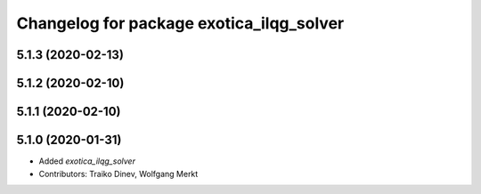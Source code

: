 ^^^^^^^^^^^^^^^^^^^^^^^^^^^^^^^^^^^^^^^^^
Changelog for package exotica_ilqg_solver
^^^^^^^^^^^^^^^^^^^^^^^^^^^^^^^^^^^^^^^^^

5.1.3 (2020-02-13)
------------------

5.1.2 (2020-02-10)
------------------

5.1.1 (2020-02-10)
------------------

5.1.0 (2020-01-31)
------------------
* Added `exotica_ilqg_solver`
* Contributors: Traiko Dinev, Wolfgang Merkt
